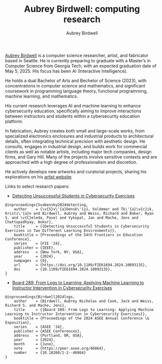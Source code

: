 #+author: Aubrey Birdwell
#+title: Aubrey Birdwell: computing research
#+options: num:nil
#+options: toc:nil
#+description: Aubrey Birdwell is a computer science researcher, artist, and fabricator based in Seattle, WA.

  
#+BEGIN_EXPORT html  

<img src="aubreybirdwell_whiteroom.jpg" alt="Aubrey Birdwell, computer scientist, researcher, artist, and fabricator in Seattle, WA">

  #+END_EXPORT

  [[https://aubreybirdwell.com][Aubrey Birdwell]] is a computer science researcher, artist, and
  fabricator based in Seattle. He is currently preparing to graduate
  with a Master’s in Computer Science from Georgia Tech, with an
  expected graduation date of May 5, 2025. His focus has been AI
  (Interactive Intelligence).

  He holds a dual Bachelor of Arts and Bechelor of Science (2023),
  with concentrations in computer science and mathematics, and
  significant coursework in programming language theory, functional
  programming, machine learning, and mathematics.

  His current research leverages AI and machine learning to enhance
  cybersecurity education, specifically aiming to improve interactions
  between instructors and students within a cybersecurity education
  platform.

  In fabrication, Aubrey creates both small and large-scale works,
  from specialized electronics enclosures and industrial products to
  architectural details, often integrating technical precision with
  aesthetic design. He consults, engages in industrial design, and
  builds work for commercial clients as well as notable artists,
  including major tech companies, design firms, and Gary Hill. Many of
  the projects involve sensitive contexts and are approached with a
  high degree of professionalism and discretion.

  He actively develops new artworks and curatorial projects, sharing
  his explorations on his [[https://aubreybirdwell.com][artist website]].

  Links to select research papers:
  
  - [[https://arxiv.org/pdf/2408.08531][Detecting Unsuccessful Students in Cybersecurity Exercises]]

#+BEGIN_SRC
@inproceedings{Svabensky2024detecting,
    author    = {\v{S}v\'{a}bensk\'{y}, Valdemar and Tk\'{a}\v{c}ik, Kristi\'{a}n and Birdwell, Aubrey and Weiss, Richard and Baker, Ryan S. and \v{C}eleda, Pavel and Vykopal, Jan and Mache, Jens and Chattopadhyay, Ankur},
    title     = {{Detecting Unsuccessful Students in Cybersecurity Exercises in Two Different Learning Environments}},
    booktitle = {Proceedings of the 54th Frontiers in Education Conference},
    series    = {FIE '24},
    publisher = {IEEE},
    address   = {New York, NY, USA},
    year      = {2024},
    numpages  = {9},
    url       = {https://doi.org/10.1109/FIE61694.2024.10893135},
    doi       = {10.1109/FIE61694.2024.10893135},
}
#+END_SRC

  - [[https://peer.asee.org/board-289-from-logs-to-learning-applying-machine-learning-to-instructor-intervention-in-cybersecurity-exercises.pdf][Board 289: From Logs to Learning: Applying Machine Learning to Instructor Intervention in Cybersecurity Exercises]]

#+BEGIN_SRC
@inproceedings{Birdwell2024logs,
    author    = {Birdwell, Aubrey Nicholas and Cook, Jack and Weiss, Richard S. and Mache, Jens},
    title     = {{Board 289: From Logs to Learning: Applying Machine Learning to Instructor Intervention in Cybersecurity Exercises}},
    booktitle = {Proceedings of the 2024 ASEE Annual Conference \& Exposition},
    series    = {ASEE '24},
    publisher = {ASEE Conferences},
    address   = {Portland, OR, USA},
    year      = {2024},
    month     = {June},
    note      = {https://peer.asee.org/46864},
    number    = {10.18260/1-2--46864}
}
#+END_SRC
